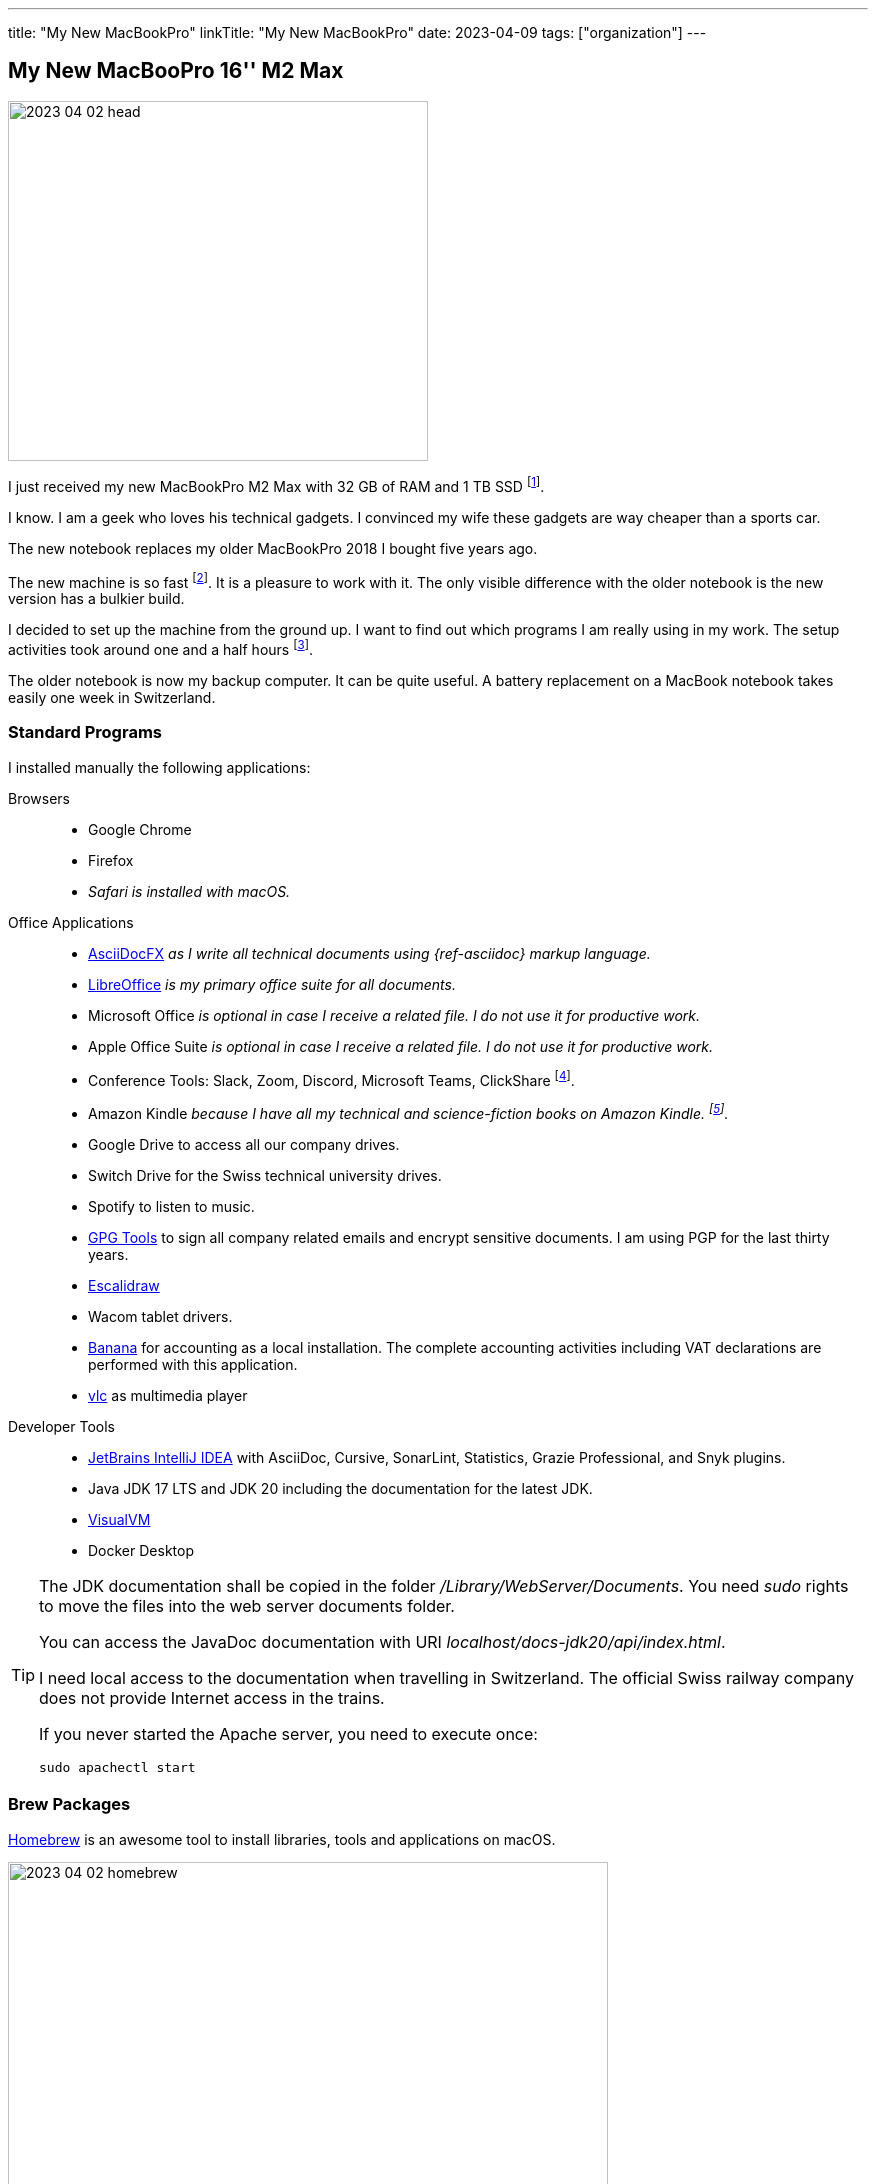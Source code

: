 ---
title: "My New MacBookPro"
linkTitle: "My New MacBookPro"
date: 2023-04-09
tags: ["organization"]
---

== My New MacBooPro 16'' M2 Max
:author: Marcel Baumann
:email: <marcel.baumann@tangly.net>
:homepage: https://www.tangly.net/
:company: https://www.tangly.net/[tangly llc]

image::2023-04-02-head.jpg[width=420,height=360,role=left]

I just received my new MacBookPro M2 Max with 32 GB of RAM and 1 TB SSD
footnote:[I am using Apple products for the last thirty-five years.
I am certainly not objective when discussing the advantages and drawbacks of Apple computers.
I also used Linux based workstations and regularly compiled kernels and configured drivers.
Some companies forced me to use Windows computers.
I learnt to hate virus scanners and firewalls impeding my daily developer tasks.].

I know.
I am a geek who loves his technical gadgets.
I convinced my wife these gadgets are way cheaper than a sports car.

The new notebook replaces my older MacBookPro 2018 I bought five years ago.

The new machine is so fast
footnote:[To be fair, I am not involved in machine learning or vision application development.
Apple support for standard ML libraries is abysmal.
The company decided to create their own standard with https://developer.apple.com/metal/[Metal] and do not assume the consequences.].
It is a pleasure to work with it.
The only visible difference with the older notebook is the new version has a bulkier build.

I decided to set up the machine from the ground up.
I want to find out which programs I am really using in my work.
The setup activities took around one and a half hours
footnote:[The synchronization of the various Cloud storages was performed overnight.
We store company related or personal data either on Cloud drives or in Git repositories.].

The older notebook is now my backup computer.
It can be quite useful.
A battery replacement on a MacBook notebook takes easily one week in Switzerland.

=== Standard Programs

I installed manually the following applications:

Browsers::
- Google Chrome
- Firefox
- _Safari is installed with macOS._
Office Applications::
- https://asciidocfx.com/[AsciiDocFX] _as I write all technical documents using {ref-asciidoc} markup language._
- https://www.libreoffice.org/[LibreOffice] _is my primary office suite for all documents._
- Microsoft Office _is optional in case I receive a related file.
I do not use it for productive work._
- Apple Office Suite _is optional in case I receive a related file.
I do not use it for productive work._
- Conference Tools: Slack, Zoom, Discord, Microsoft Teams, ClickShare
footnote:[I need the ClickShare application because the drivers preinstalled on the ClickShare devices are old and do not work with current macOS versions.].
- Amazon Kindle _because I have all my technical and science-fiction books on Amazon Kindle.
footnote:[Amazon still has not released an ARM native application.
Shame on them.
The worst missing feature is bulk download of purchased books.
I like to explore my library during commute train travel.
You do not have wireless access to trains in Switzerland.
The books shall be stored in the notebook otherwise you cannot read them.]._
- Google Drive to access all our company drives.
- Switch Drive for the Swiss technical university drives.
- Spotify to listen to music.
- https://gpgtools.org/[GPG Tools] to sign all company related emails and encrypt sensitive documents.
I am using PGP for the last thirty years.
- https://excalidraw.com/[Escalidraw]
- Wacom tablet drivers.
- https://www.banana.ch/en/[Banana] for accounting as a local installation.
The complete accounting activities including VAT declarations are performed with this application.
- https://www.videolan.org/vlc/[vlc] as multimedia player
Developer Tools::
- https://www.jetbrains.com/idea/[JetBrains IntelliJ IDEA] with AsciiDoc, Cursive, SonarLint, Statistics, Grazie Professional, and Snyk plugins.
- Java JDK 17 LTS and JDK 20 including the documentation for the latest JDK.
- https://visualvm.github.io/[VisualVM]
- Docker Desktop

[TIP]
====
The JDK documentation shall be copied in the folder _/Library/WebServer/Documents_.
You need _sudo_ rights to move the files into the web server documents folder.

You can access the JavaDoc documentation with URI _localhost/docs-jdk20/api/index.html_.

I need local access to the documentation when travelling in Switzerland.
The official Swiss railway company does not provide Internet access in the trains.

If you never started the Apache server, you need to execute once:

[source,bash]
----
sudo apachectl start
----
====

=== Brew Packages

https://brew.sh/[Homebrew] is an awesome tool to install libraries, tools and applications on macOS.

image::2023-04-02-homebrew.png[width=600,height=360,role=text-center]

[source,bash]
----
brew install maven gradle git git-lfs node pmd                     <1>
brew install hugo asciidoctor graphviz mermaid-cli                 <2>
brew install clojure leiningen                                     <3>
brew install wget rsync ghostscript                                <4>
brew install --cask asciidocfx                                     <5>

gem install asciidoctor-bibtex asciidoctor-diagram asciidoctor-chart asciidoctor-rouge asciidoctor-kroki    <6>
----

<1> Development tools for Java projects.
Ant is an obsolete tool and no more part of the set.
<2> Documentation tools used to produce all technical documents.
The applications are used to generate static websites.
<3> https://clojure.org/[Clojure] tools for the technical university lectures I gave.
<4> Utilities for developers.
<5> Applications managed through homebrew.
<6> Install the ruby packages used with asciidoctor to create the static websites.

=== Git and GitHub Configuration

I copied the ssh configuration files stored in _.ssh/_ folder on the new machine.
These configuration files handle the access to the multiple remote repositories I am using.

I also set up the shell configuration files _.zshrc_ and _.gitconfig_ to have the same environment.

[NOTE]
====
If you copy your _.ssh_ folder to the new workstation, you could have access right troubles.
_ssh_ is quite restrictive about the access rights of the various files in the configuration folders due to security considerations.
Try the following changes.

[source,bash]
----
sudo chown -R <user> ~/.ssh
chmod 700 ~/.ssh
chmod 600 ~/.ssh/*
----
====

=== Thoughts

All developers in our company are using Apple notebooks since the company's inception.
Our primary development stack is Java.
We are regularly working on embedded industrial products and sometimes use C++.

The Apple ecosystem and the full access to a Unix system validated the assumption that this platform is best for the kinds of product development we are involved in.

The macOS operating system is a cool environment to easily install all the applications you need to work.
The Unix terminal console is a game changer for any software engineer
footnote:[Professional programmers shall have access to a terminal and have local administrator rights.].
The Homebrew package manager streamlines installation and update of needed software packages.

The new MacBookPro is awesome.
It is fast, slick, and the display is gorgeous.
The trade-off is the weight of 2.2 kilograms you have to carry around.
The build-in loudspeakers are always an audible improvement against the sound of the previous machine.

I was surprised how much faster write operations on the build-in solid state disk are.

It is worth the price I paid.

[bibliography]
=== Links

- [[[o-still-use-macbookpro, 1]]] link:../../2019/why-i-still-love-to-use-a-macbookpro-and-macos-in-2019/[Why I Still Use a MacBookPro and macOS]
- [[[i-use-macbookpro, 2]]] link:../../2016/why-i-use-a-macbookpro-and-os-x/[Why I Use a MacBookPro Notebook and macOS]
